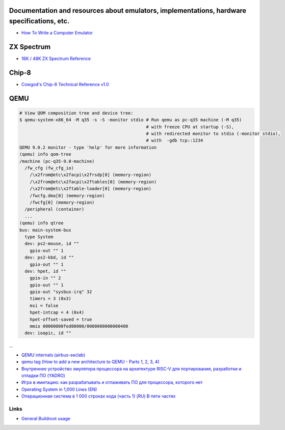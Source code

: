 ===========================================================================================
Documentation and resources about emulators, implementations, hardware specifications, etc.
===========================================================================================
* `How To Write a Computer Emulator <https://fms.komkon.org/EMUL8/HOWTO.html>`_

===========
ZX Spectrum
===========
* `16K / 48K ZX Spectrum Reference <https://worldofspectrum.org/faq/reference/48kreference.htm>`_

======
Chip-8
======
* `Cowgod's Chip-8 Technical Reference v1.0 <http://devernay.free.fr/hacks/chip8/C8TECH10.HTM>`_

====
QEMU
====
.. code-block:: shell

  # View QOM composition tree and device tree:
  $ qemu-system-x86_64 -M q35 -s -S -monitor stdio # Run qemu as pc-q35 machine (-M q35)
                                                   # with freeze CPU at startup (-S), 
                                                   # with redirected monitor to stdio (-monitor stdio),
                                                   # with  -gdb tcp::1234
  QEMU 9.0.2 monitor - type 'help' for more information
  (qemu) info qom-tree                                                        
  /machine (pc-q35-9.0-machine)     
    /fw_cfg (fw_cfg_io)                                                                                                             
      /\x2from@etc\x2facpi\x2frsdp[0] (memory-region)
      /\x2from@etc\x2facpi\x2ftables[0] (memory-region)                       
      /\x2from@etc\x2ftable-loader[0] (memory-region)
      /fwcfg.dma[0] (memory-region)                                                                                                 
      /fwcfg[0] (memory-region)                 
    /peripheral (container)                                
    ...
  (qemu) info qtree                 
  bus: main-system-bus               
    type System                                                                                                                         
    dev: ps2-mouse, id ""        
      gpio-out "" 1             
    dev: ps2-kbd, id ""         
      gpio-out "" 1           
    dev: hpet, id ""                    
      gpio-in "" 2                         
      gpio-out "" 1                
      gpio-out "sysbus-irq" 32               
      timers = 3 (0x3)                
      msi = false                  
      hpet-intcap = 4 (0x4)               
      hpet-offset-saved = true         
      mmio 00000000fed00000/0000000000000400
    dev: ioapic, id ""                       
...


* `QEMU internals (airbus-seclab) <https://airbus-seclab.github.io/qemu_blog/>`_
* `qemu tag (How to add a new architecture to QEMU - Parts 1, 2, 3, 4) <https://fgoehler.com/blog/category/qemu/>`_
* `Внутреннее устройство эмулятора процессора на архитектуре RISC-V для портирования, разработки и отладки ПО (YADRO) <https://osday.ru/2023/presentations/burlaka.pdf>`_
* `Игра в имитацию: как разрабатывать и отлаживать ПО для процессора, которого нет <https://habr.com/en/companies/yadro/articles/776252/>`_
* `Operating System in 1,000 Lines (EN) <https://operating-system-in-1000-lines.vercel.app/en/>`_
* `Операционная система в 1 000 строках кода (часть 1) (RU) В пяти частях <https://habr.com/ru/companies/ruvds/articles/874154/>`_


Links
-----

* `General Buildroot usage <https://bootlin.com/~thomas/site/buildroot/common-usage.html>`_
